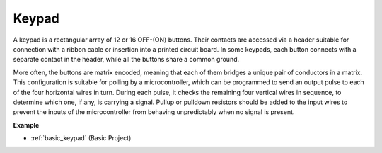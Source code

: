 .. _cpn_keypad:

Keypad
========================

A keypad is a rectangular array of 12 or 16 OFF-(ON) buttons. 
Their contacts are accessed via a header suitable for connection with a ribbon cable or insertion into a printed circuit board. 
In some keypads, each button connects with a separate contact in the header, while all the buttons share a common ground.

.. image:: img/keypad314.png

More often, the buttons are matrix encoded, meaning that each of them bridges a unique pair of conductors in a matrix. 
This configuration is suitable for polling by a microcontroller, which can be programmed to send an output pulse to each of the four horizontal wires in turn. 
During each pulse, it checks the remaining four vertical wires in sequence, to determine which one, if any, is carrying a signal. 
Pullup or pulldown resistors should be added to the input wires to prevent the inputs of the microcontroller from behaving unpredictably when no signal is present.

**Example**

* :ref:`basic_keypad` (Basic Project)
